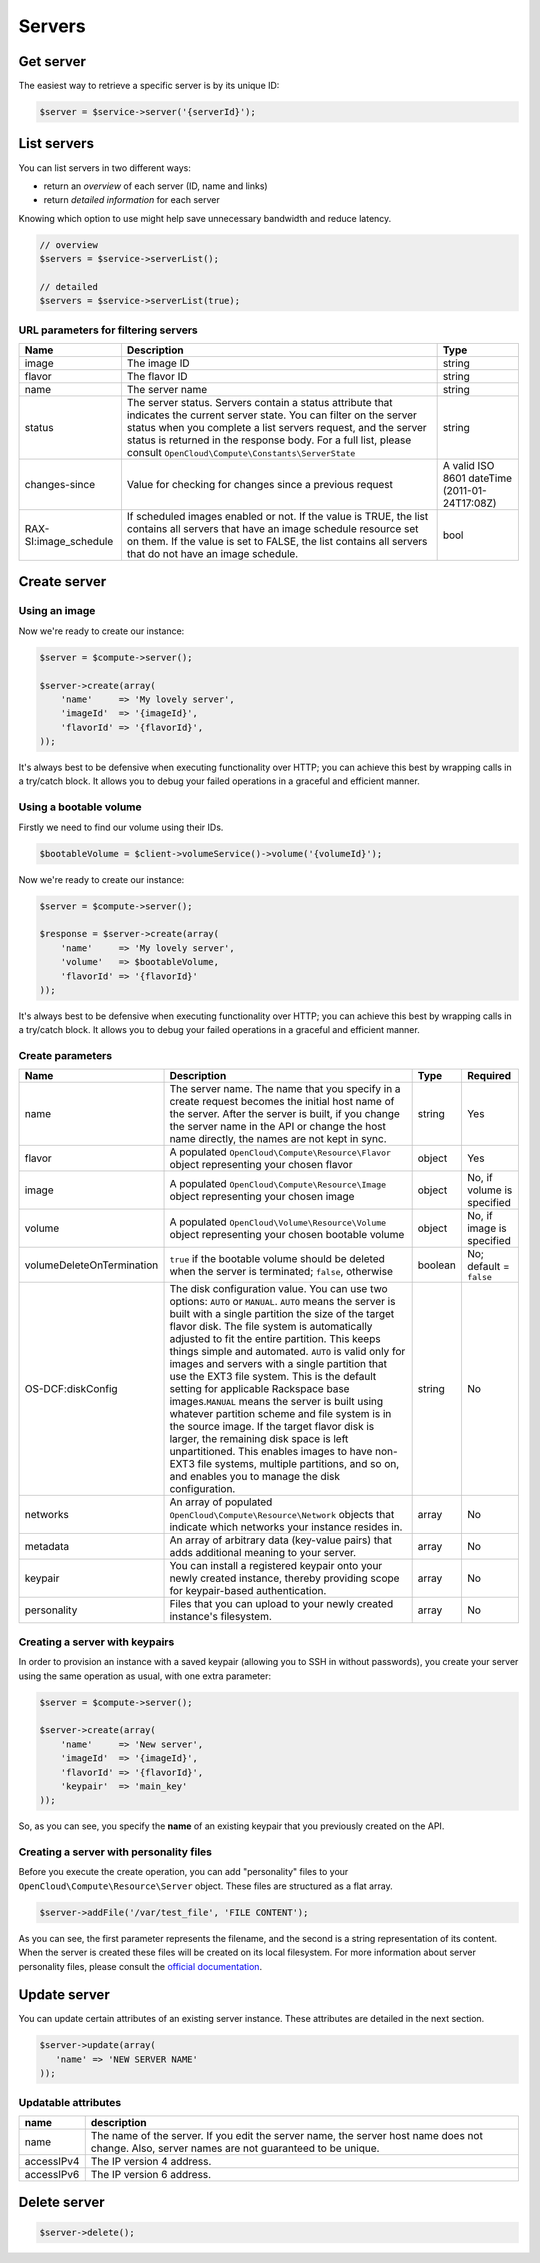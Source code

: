 Servers
=======

Get server
----------

The easiest way to retrieve a specific server is by its unique ID:

.. code-block:: php

  $server = $service->server('{serverId}');


List servers
------------

You can list servers in two different ways:

-  return an *overview* of each server (ID, name and links)
-  return *detailed information* for each server

Knowing which option to use might help save unnecessary bandwidth and
reduce latency.

.. code-block:: php

  // overview
  $servers = $service->serverList();

  // detailed
  $servers = $service->serverList(true);

URL parameters for filtering servers
~~~~~~~~~~~~~~~~~~~~~~~~~~~~~~~~~~~~

+--------------------------+--------------------------------------------------------------------------------------------------------------------------------------------------------------------------------------------------------------------------------------------------------------------------------------------------------------------+-------------------------------------------------+
| Name                     | Description                                                                                                                                                                                                                                                                                                        | Type                                            |
+==========================+====================================================================================================================================================================================================================================================================================================================+=================================================+
| image                    | The image ID                                                                                                                                                                                                                                                                                                       | string                                          |
+--------------------------+--------------------------------------------------------------------------------------------------------------------------------------------------------------------------------------------------------------------------------------------------------------------------------------------------------------------+-------------------------------------------------+
| flavor                   | The flavor ID                                                                                                                                                                                                                                                                                                      | string                                          |
+--------------------------+--------------------------------------------------------------------------------------------------------------------------------------------------------------------------------------------------------------------------------------------------------------------------------------------------------------------+-------------------------------------------------+
| name                     | The server name                                                                                                                                                                                                                                                                                                    | string                                          |
+--------------------------+--------------------------------------------------------------------------------------------------------------------------------------------------------------------------------------------------------------------------------------------------------------------------------------------------------------------+-------------------------------------------------+
| status                   | The server status. Servers contain a status attribute that indicates the current server state. You can filter on the server status when you complete a list servers request, and the server status is returned in the response body. For a full list, please consult ``OpenCloud\Compute\Constants\ServerState``   | string                                          |
+--------------------------+--------------------------------------------------------------------------------------------------------------------------------------------------------------------------------------------------------------------------------------------------------------------------------------------------------------------+-------------------------------------------------+
| changes-since            | Value for checking for changes since a previous request                                                                                                                                                                                                                                                            | A valid ISO 8601 dateTime (2011-01-24T17:08Z)   |
+--------------------------+--------------------------------------------------------------------------------------------------------------------------------------------------------------------------------------------------------------------------------------------------------------------------------------------------------------------+-------------------------------------------------+
| RAX-SI:image_schedule    | If scheduled images enabled or not. If the value is TRUE, the list contains all servers that have an image schedule resource set on them. If the value is set to FALSE, the list contains all servers that do not have an image schedule.                                                                          | bool                                            |
+--------------------------+--------------------------------------------------------------------------------------------------------------------------------------------------------------------------------------------------------------------------------------------------------------------------------------------------------------------+-------------------------------------------------+

Create server
-------------

Using an image
~~~~~~~~~~~~~~

Now we're ready to create our instance:

.. code-block:: php

    $server = $compute->server();

    $server->create(array(
        'name'     => 'My lovely server',
        'imageId'  => '{imageId}',
        'flavorId' => '{flavorId}',
    ));

It's always best to be defensive when executing functionality over HTTP;
you can achieve this best by wrapping calls in a try/catch block. It
allows you to debug your failed operations in a graceful and efficient
manner.

Using a bootable volume
~~~~~~~~~~~~~~~~~~~~~~~

Firstly we need to find our volume using their IDs.

.. code-block:: php

  $bootableVolume = $client->volumeService()->volume('{volumeId}');

Now we're ready to create our instance:

.. code-block:: php

  $server = $compute->server();

  $response = $server->create(array(
      'name'     => 'My lovely server',
      'volume'   => $bootableVolume,
      'flavorId' => '{flavorId}'
  ));

It's always best to be defensive when executing functionality over HTTP;
you can achieve this best by wrapping calls in a try/catch block. It
allows you to debug your failed operations in a graceful and efficient
manner.

Create parameters
~~~~~~~~~~~~~~~~~

+-----------------------------+-----------------------------------------------------------------------------------------------------------------------------------------------------------------------------------------------------------------------------------------------------------------------------------------------------------------------------------------------------------------------------------------------------------------------------------------------------------------------------------------------------------------------------------------------------------------------------------------------------------------------------------------------------------------------------------------------------------------------------------------------------------------------------------------------------------------+-----------+------------------------------+
| Name                        | Description                                                                                                                                                                                                                                                                                                                                                                                                                                                                                                                                                                                                                                                                                                                                                                                                     | Type      | Required                     |
+=============================+=================================================================================================================================================================================================================================================================================================================================================================================================================================================================================================================================================================================================================================================================================================================================================================================================================+===========+==============================+
| name                        | The server name. The name that you specify in a create request becomes the initial host name of the server. After the server is built, if you change the server name in the API or change the host name directly, the names are not kept in sync.                                                                                                                                                                                                                                                                                                                                                                                                                                                                                                                                                               | string    | Yes                          |
+-----------------------------+-----------------------------------------------------------------------------------------------------------------------------------------------------------------------------------------------------------------------------------------------------------------------------------------------------------------------------------------------------------------------------------------------------------------------------------------------------------------------------------------------------------------------------------------------------------------------------------------------------------------------------------------------------------------------------------------------------------------------------------------------------------------------------------------------------------------+-----------+------------------------------+
| flavor                      | A populated ``OpenCloud\Compute\Resource\Flavor`` object representing your chosen flavor                                                                                                                                                                                                                                                                                                                                                                                                                                                                                                                                                                                                                                                                                                                        | object    | Yes                          |
+-----------------------------+-----------------------------------------------------------------------------------------------------------------------------------------------------------------------------------------------------------------------------------------------------------------------------------------------------------------------------------------------------------------------------------------------------------------------------------------------------------------------------------------------------------------------------------------------------------------------------------------------------------------------------------------------------------------------------------------------------------------------------------------------------------------------------------------------------------------+-----------+------------------------------+
| image                       | A populated ``OpenCloud\Compute\Resource\Image`` object representing your chosen image                                                                                                                                                                                                                                                                                                                                                                                                                                                                                                                                                                                                                                                                                                                          | object    | No, if volume is specified   |
+-----------------------------+-----------------------------------------------------------------------------------------------------------------------------------------------------------------------------------------------------------------------------------------------------------------------------------------------------------------------------------------------------------------------------------------------------------------------------------------------------------------------------------------------------------------------------------------------------------------------------------------------------------------------------------------------------------------------------------------------------------------------------------------------------------------------------------------------------------------+-----------+------------------------------+
| volume                      | A populated ``OpenCloud\Volume\Resource\Volume`` object representing your chosen bootable volume                                                                                                                                                                                                                                                                                                                                                                                                                                                                                                                                                                                                                                                                                                                | object    | No, if image is specified    |
+-----------------------------+-----------------------------------------------------------------------------------------------------------------------------------------------------------------------------------------------------------------------------------------------------------------------------------------------------------------------------------------------------------------------------------------------------------------------------------------------------------------------------------------------------------------------------------------------------------------------------------------------------------------------------------------------------------------------------------------------------------------------------------------------------------------------------------------------------------------+-----------+------------------------------+
| volumeDeleteOnTermination   | ``true`` if the bootable volume should be deleted when the server is terminated; ``false``, otherwise                                                                                                                                                                                                                                                                                                                                                                                                                                                                                                                                                                                                                                                                                                           | boolean   | No; default = ``false``      |
+-----------------------------+-----------------------------------------------------------------------------------------------------------------------------------------------------------------------------------------------------------------------------------------------------------------------------------------------------------------------------------------------------------------------------------------------------------------------------------------------------------------------------------------------------------------------------------------------------------------------------------------------------------------------------------------------------------------------------------------------------------------------------------------------------------------------------------------------------------------+-----------+------------------------------+
| OS-DCF:diskConfig           | The disk configuration value. You can use two options: ``AUTO`` or ``MANUAL``. \ ``AUTO`` means the server is built with a single partition the size of the target flavor disk. The file system is automatically adjusted to fit the entire partition. This keeps things simple and automated. ``AUTO`` is valid only for images and servers with a single partition that use the EXT3 file system. This is the default setting for applicable Rackspace base images.\ ``MANUAL`` means the server is built using whatever partition scheme and file system is in the source image. If the target flavor disk is larger, the remaining disk space is left unpartitioned. This enables images to have non-EXT3 file systems, multiple partitions, and so on, and enables you to manage the disk configuration.   | string    | No                           |
+-----------------------------+-----------------------------------------------------------------------------------------------------------------------------------------------------------------------------------------------------------------------------------------------------------------------------------------------------------------------------------------------------------------------------------------------------------------------------------------------------------------------------------------------------------------------------------------------------------------------------------------------------------------------------------------------------------------------------------------------------------------------------------------------------------------------------------------------------------------+-----------+------------------------------+
| networks                    | An array of populated ``OpenCloud\Compute\Resource\Network`` objects that indicate which networks your instance resides in.                                                                                                                                                                                                                                                                                                                                                                                                                                                                                                                                                                                                                                                                                     | array     | No                           |
+-----------------------------+-----------------------------------------------------------------------------------------------------------------------------------------------------------------------------------------------------------------------------------------------------------------------------------------------------------------------------------------------------------------------------------------------------------------------------------------------------------------------------------------------------------------------------------------------------------------------------------------------------------------------------------------------------------------------------------------------------------------------------------------------------------------------------------------------------------------+-----------+------------------------------+
| metadata                    | An array of arbitrary data (key-value pairs) that adds additional meaning to your server.                                                                                                                                                                                                                                                                                                                                                                                                                                                                                                                                                                                                                                                                                                                       | array     | No                           |
+-----------------------------+-----------------------------------------------------------------------------------------------------------------------------------------------------------------------------------------------------------------------------------------------------------------------------------------------------------------------------------------------------------------------------------------------------------------------------------------------------------------------------------------------------------------------------------------------------------------------------------------------------------------------------------------------------------------------------------------------------------------------------------------------------------------------------------------------------------------+-----------+------------------------------+
| keypair                     | You can install a registered keypair onto your newly created instance, thereby providing scope for keypair-based authentication.                                                                                                                                                                                                                                                                                                                                                                                                                                                                                                                                                                                                                                                                                | array     | No                           |
+-----------------------------+-----------------------------------------------------------------------------------------------------------------------------------------------------------------------------------------------------------------------------------------------------------------------------------------------------------------------------------------------------------------------------------------------------------------------------------------------------------------------------------------------------------------------------------------------------------------------------------------------------------------------------------------------------------------------------------------------------------------------------------------------------------------------------------------------------------------+-----------+------------------------------+
| personality                 | Files that you can upload to your newly created instance's filesystem.                                                                                                                                                                                                                                                                                                                                                                                                                                                                                                                                                                                                                                                                                                                                          | array     | No                           |
+-----------------------------+-----------------------------------------------------------------------------------------------------------------------------------------------------------------------------------------------------------------------------------------------------------------------------------------------------------------------------------------------------------------------------------------------------------------------------------------------------------------------------------------------------------------------------------------------------------------------------------------------------------------------------------------------------------------------------------------------------------------------------------------------------------------------------------------------------------------+-----------+------------------------------+

Creating a server with keypairs
~~~~~~~~~~~~~~~~~~~~~~~~~~~~~~~

In order to provision an instance with a saved keypair (allowing you to SSH
in without passwords), you create your server using the same operation
as usual, with one extra parameter:

.. code-block:: php

  $server = $compute->server();

  $server->create(array(
      'name'     => 'New server',
      'imageId'  => '{imageId}',
      'flavorId' => '{flavorId}',
      'keypair'  => 'main_key'
  ));

So, as you can see, you specify the **name** of an existing keypair that
you previously created on the API.


Creating a server with personality files
~~~~~~~~~~~~~~~~~~~~~~~~~~~~~~~~~~~~~~~~

Before you execute the create operation, you can add "personality" files
to your ``OpenCloud\Compute\Resource\Server`` object. These files are
structured as a flat array.

.. code-block:: php

  $server->addFile('/var/test_file', 'FILE CONTENT');

As you can see, the first parameter represents the filename, and the
second is a string representation of its content. When the server is
created these files will be created on its local filesystem. For more
information about server personality files, please consult the `official
documentation <http://docs.rackspace.com/servers/api/v2/cs-devguide/content/Server_Personality-d1e2543.html>`__.

Update server
-------------

You can update certain attributes of an existing server instance. These
attributes are detailed in the next section.

.. code-block:: php

  $server->update(array(
     'name' => 'NEW SERVER NAME'
  ));

Updatable attributes
~~~~~~~~~~~~~~~~~~~~

+--------------+--------------------------------------------------------------------------------------------------------------------------------------------------+
| name         | description                                                                                                                                      |
+==============+==================================================================================================================================================+
| name         | The name of the server. If you edit the server name, the server host name does not change. Also, server names are not guaranteed to be unique.   |
+--------------+--------------------------------------------------------------------------------------------------------------------------------------------------+
| accessIPv4   | The IP version 4 address.                                                                                                                        |
+--------------+--------------------------------------------------------------------------------------------------------------------------------------------------+
| accessIPv6   | The IP version 6 address.                                                                                                                        |
+--------------+--------------------------------------------------------------------------------------------------------------------------------------------------+

Delete server
-------------

.. code-block:: php

  $server->delete();
